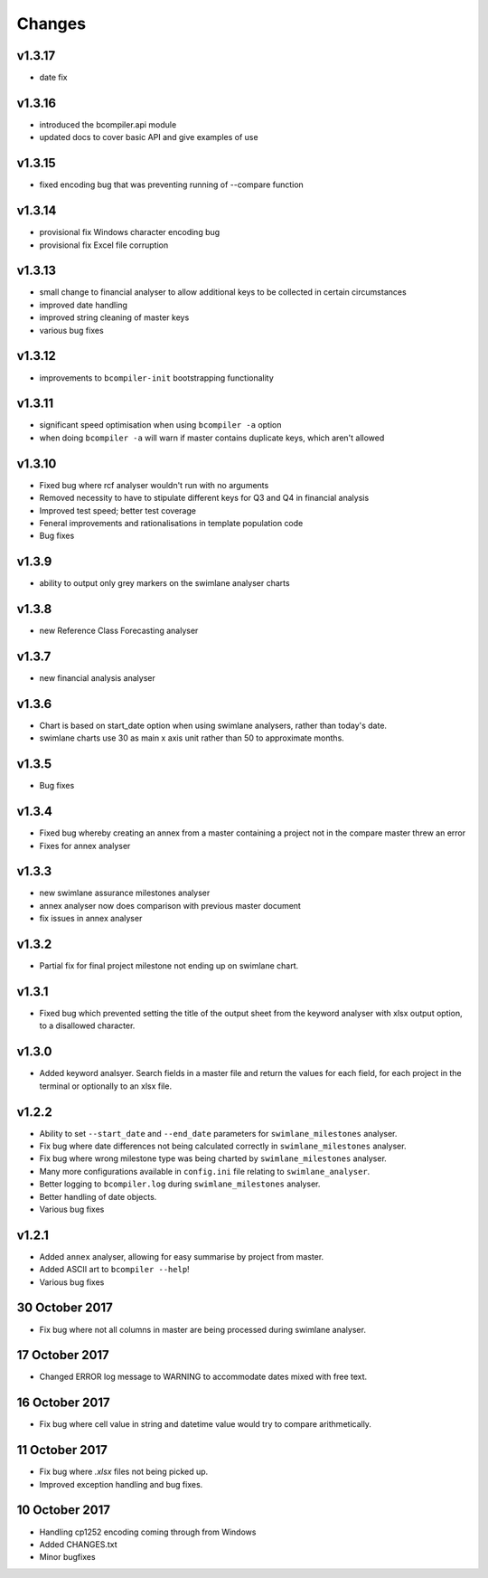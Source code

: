 Changes
~~~~~~~

v1.3.17
#######

* date fix


v1.3.16
#######

* introduced the bcompiler.api module
* updated docs to cover basic API and give examples of use

v1.3.15
#######

* fixed encoding bug that was preventing running of --compare function

v1.3.14
#######

* provisional fix Windows character encoding bug
* provisional fix Excel file corruption

v1.3.13
#######

* small change to financial analyser to allow additional keys to be collected
  in certain circumstances
* improved date handling
* improved string cleaning of master keys
* various bug fixes

v1.3.12
#######

* improvements to ``bcompiler-init`` bootstrapping functionality

v1.3.11
#######

* significant speed optimisation when using ``bcompiler -a`` option
* when doing ``bcompiler -a`` will warn if master contains duplicate keys,
  which aren't allowed

v1.3.10
#######

* Fixed bug where rcf analyser wouldn't run with no arguments
* Removed necessity to have to stipulate different keys for Q3 and Q4 in financial
  analysis
* Improved test speed; better test coverage
* Feneral improvements and rationalisations in template population code
* Bug fixes

v1.3.9
######

* ability to output only grey markers on the swimlane analyser charts

v1.3.8
######

* new Reference Class Forecasting analyser

v1.3.7
######

* new financial analysis analyser

v1.3.6
######

* Chart is based on start_date option when using swimlane analysers,
  rather than today's date.
* swimlane charts use 30 as main x axis unit rather than 50 to approximate
  months.

v1.3.5
######

* Bug fixes

v1.3.4
######

* Fixed bug whereby creating an annex from a master containing a project not in
  the compare master threw an error
* Fixes for annex analyser

v1.3.3
######

* new swimlane assurance milestones analyser
* annex analyser now does comparison with previous master document
* fix issues in annex analyser

v1.3.2
######

* Partial fix for final project milestone not ending up on swimlane chart.

v1.3.1
######

* Fixed bug which prevented setting the title of the output sheet from the
  keyword analyser with xlsx output option, to a disallowed character.

v1.3.0
######

* Added keyword analsyer. Search fields in a master file and return the
  values for each field, for each project in the terminal or optionally to
  an xlsx file.

v1.2.2
#######

* Ability to set ``--start_date`` and ``--end_date`` parameters for ``swimlane_milestones``
  analyser.
* Fix bug where date differences not being calculated correctly in
  ``swimlane_milestones`` analyser.
* Fix bug where wrong milestone type was being charted by
  ``swimlane_milestones`` analyser.
* Many more configurations available in ``config.ini`` file relating to
  ``swimlane_analyser``.
* Better logging to ``bcompiler.log`` during ``swimlane_milestones`` analyser.
* Better handling of date objects.
* Various bug fixes

v1.2.1
######

* Added ``annex`` analyser, allowing for easy summarise by project from master.
* Added ASCII art to ``bcompiler --help``!
* Various bug fixes

30 October 2017
###############
- Fix bug where not all columns in master are being processed during swimlane analyser.

17 October 2017
###############

- Changed ERROR log message to WARNING to accommodate dates mixed with free text.

16 October 2017
###############

- Fix bug where cell value in string and datetime value would try to compare arithmetically.

11 October 2017
###############

- Fix bug where `.xlsx` files not being picked up.
- Improved exception handling and bug fixes.

10 October 2017
###############

- Handling cp1252 encoding coming through from Windows
- Added CHANGES.txt
- Minor bugfixes
